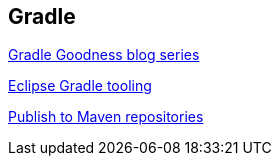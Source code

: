 [[resources_gradle]]
== Gradle
	
http://mrhaki.blogspot.de/search/label/Gradle%3AGoodness[Gradle Goodness blog series]

https://www.vogella.com/tutorials/EclipseGradle/article.html[Eclipse Gradle tooling]

https://docs.gradle.org/current/userguide/publishing_maven.html[Publish to Maven repositories]

